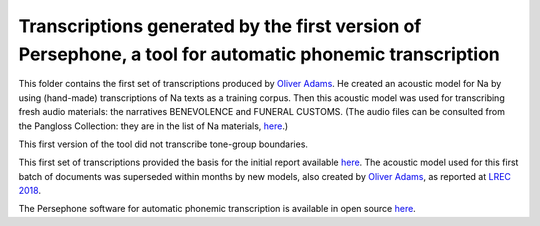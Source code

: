 Transcriptions generated by the first version of Persephone, a tool for automatic phonemic transcription
================================

This folder contains the first set of transcriptions produced by `Oliver Adams <https://github.com/oadams/>`_. He created an acoustic model for Na by using 
(hand-made) transcriptions of Na texts as a training corpus. Then this acoustic model was used for transcribing fresh audio materials: the narratives BENEVOLENCE and FUNERAL CUSTOMS. (The audio files can be consulted from the Pangloss Collection: they are in the list of Na materials, `here <http://lacito.vjf.cnrs.fr/pangloss/corpus/list_rsc_en.php?lg=Na>`_.)

This first version of the tool did not transcribe tone-group boundaries. 

This first set of transcriptions provided the basis for the initial report available `here <https://himalco.hypotheses.org/285>`_. The acoustic model used for this first batch of documents was superseded within months by new models, also created by `Oliver Adams <https://github.com/oadams/>`_, as reported at `LREC 2018 
<https://halshs.archives-ouvertes.fr/halshs-01709648/document>`_.

The Persephone software for automatic phonemic transcription is available in open source `here <https://github.com/oadams/persephone/>`_. 

